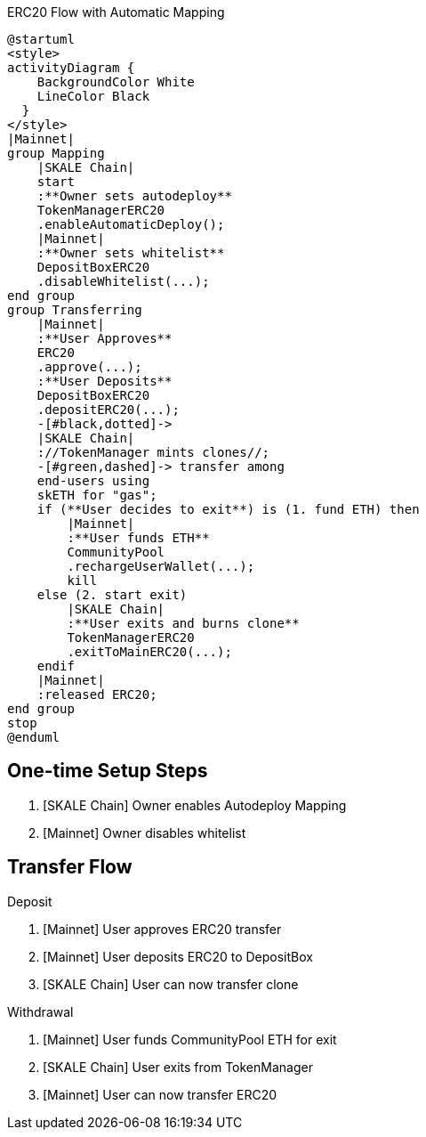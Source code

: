 .ERC20 Flow with Automatic Mapping

ifdef::env-github[image::https://www.plantuml.com/plantuml/svg/VLB1Qjj04BthAuRqOfj4RdDCGqZY60gDQMbTV2WzhBLZUV5gLkoCafYw_rvfj362EjL9l9dtzisRkMKnKPhAPzSiUuytcId4FJdPFpXJHbF1xmpQxzuKkpA6Xkmi-11XjNM2MdbqX3rsxzkc5lkJNK-Js65X717A8Ul8DInCNJigbNZu_ldkSGwpRTjoK4IzwD_LPFBbcJ02ep2OHeB5seVzPABbPTWXBGoP4kFys-polQ8vabbxl6kxAoEkU53AQFnHgqSh9nvuxgRnZYNfjyp0Jkx3oq3TEkxaLw-zeppFMsqa2pfS6d4P3V46OzGvJptyWp72NLt7y8ISNXoyO_fAaXzoaYt-hyiUL6GWSV7ptRfRpxaD8cX_NToyiOEhwNIOBbIEXA7mWP2dqwDO6H7ft1hUgXX8cXfC5QW4RKEo5mrZP6ZOlOAycoy_mIP4E2iDd_M2RWEZDAF5mbbaa03uujg5ZC4nZ3xai6d8GaiUWsoHbFTll8EubC0TeyihVRDGLGqvsNyDmH_HF6AnDR74ZhSotgCCikk-dVDzEtf665tc_R6gnx4MJiSvyAEz38Oih9j8ATJaxUshLdyTTHcwIOUBJI6xpQaxY-ZHC5fGnl1EMKATtIBPfl9_0G00[]]
ifndef::env-github[]

[plantuml]
....
@startuml
<style>
activityDiagram {
    BackgroundColor White
    LineColor Black
  }
</style>
|Mainnet|
group Mapping
    |SKALE Chain|
    start
    :**Owner sets autodeploy**
    TokenManagerERC20
    .enableAutomaticDeploy();
    |Mainnet|
    :**Owner sets whitelist**
    DepositBoxERC20
    .disableWhitelist(...);
end group
group Transferring
    |Mainnet|
    :**User Approves**
    ERC20
    .approve(...);
    :**User Deposits**
    DepositBoxERC20
    .depositERC20(...);
    -[#black,dotted]->
    |SKALE Chain|
    ://TokenManager mints clones//;
    -[#green,dashed]-> transfer among 
    end-users using 
    skETH for "gas";
    if (**User decides to exit**) is (1. fund ETH) then
        |Mainnet|
        :**User funds ETH**
        CommunityPool
        .rechargeUserWallet(...);
        kill
    else (2. start exit)
        |SKALE Chain|
        :**User exits and burns clone**
        TokenManagerERC20
        .exitToMainERC20(...);
    endif
    |Mainnet|
    :released ERC20;
end group
stop
@enduml
....

endif::[]

## One-time Setup Steps

. [SKALE Chain] Owner enables Autodeploy Mapping
. [Mainnet] Owner disables whitelist

## Transfer Flow

Deposit

. [Mainnet] User approves ERC20 transfer
. [Mainnet] User deposits ERC20 to DepositBox
. [SKALE Chain] User can now transfer clone

Withdrawal

. [Mainnet] User funds CommunityPool ETH for exit
. [SKALE Chain] User exits from TokenManager
. [Mainnet] User can now transfer ERC20